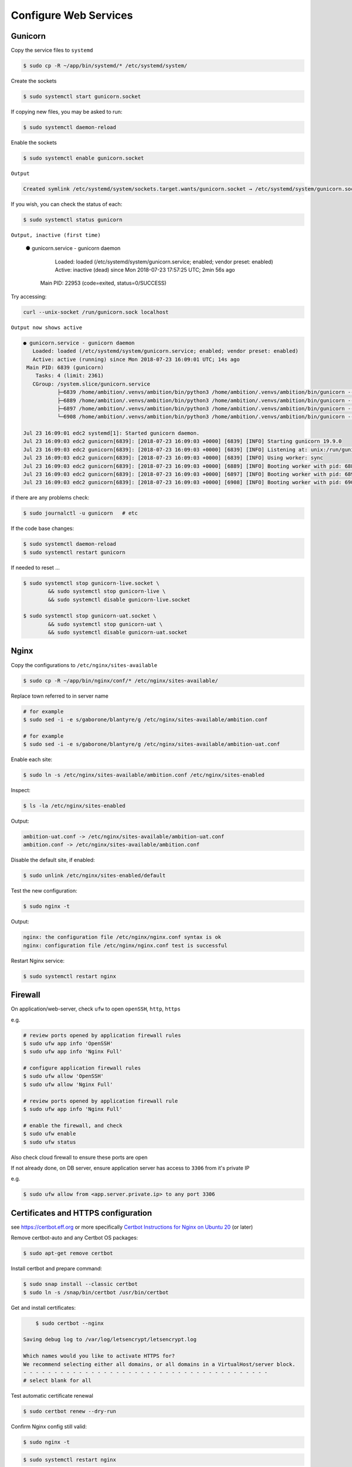 Configure Web Services
----------------------


Gunicorn
========

Copy the service files to ``systemd``

.. code-block:: bash

	$ sudo cp -R ~/app/bin/systemd/* /etc/systemd/system/

Create the sockets

.. code-block:: bash

	$ sudo systemctl start gunicorn.socket

If copying new files, you may be asked to run:

.. code-block:: bash

	$ sudo systemctl daemon-reload

Enable the sockets

.. code-block:: bash

	$ sudo systemctl enable gunicorn.socket

``Output``

.. code-block:: bash

	Created symlink /etc/systemd/system/sockets.target.wants/gunicorn.socket → /etc/systemd/system/gunicorn.socket.


If you wish, you can check the status of each:

.. code-block:: bash

	$ sudo systemctl status gunicorn

``Output, inactive (first time)``


	● gunicorn.service - gunicorn daemon
	   Loaded: loaded (/etc/systemd/system/gunicorn.service; enabled; vendor preset: enabled)
	   Active: inactive (dead) since Mon 2018-07-23 17:57:25 UTC; 2min 56s ago
	 Main PID: 22953 (code=exited, status=0/SUCCESS)

Try accessing:

.. code-block:: bash

	curl --unix-socket /run/gunicorn.sock localhost

``Output now shows active``

.. code-block:: bash

	● gunicorn.service - gunicorn daemon
	   Loaded: loaded (/etc/systemd/system/gunicorn.service; enabled; vendor preset: enabled)
	   Active: active (running) since Mon 2018-07-23 16:09:01 UTC; 14s ago
	 Main PID: 6839 (gunicorn)
	    Tasks: 4 (limit: 2361)
	   CGroup: /system.slice/gunicorn.service
	           ├─6839 /home/ambition/.venvs/ambition/bin/python3 /home/ambition/.venvs/ambition/bin/gunicorn --access-logfile - --workers 3 --bind unix:/run/
	           ├─6889 /home/ambition/.venvs/ambition/bin/python3 /home/ambition/.venvs/ambition/bin/gunicorn --access-logfile - --workers 3 --bind unix:/run/
	           ├─6897 /home/ambition/.venvs/ambition/bin/python3 /home/ambition/.venvs/ambition/bin/gunicorn --access-logfile - --workers 3 --bind unix:/run/
	           └─6908 /home/ambition/.venvs/ambition/bin/python3 /home/ambition/.venvs/ambition/bin/gunicorn --access-logfile - --workers 3 --bind unix:/run/

	Jul 23 16:09:01 edc2 systemd[1]: Started gunicorn daemon.
	Jul 23 16:09:03 edc2 gunicorn[6839]: [2018-07-23 16:09:03 +0000] [6839] [INFO] Starting gunicorn 19.9.0
	Jul 23 16:09:03 edc2 gunicorn[6839]: [2018-07-23 16:09:03 +0000] [6839] [INFO] Listening at: unix:/run/gunicorn.sock (6839)
	Jul 23 16:09:03 edc2 gunicorn[6839]: [2018-07-23 16:09:03 +0000] [6839] [INFO] Using worker: sync
	Jul 23 16:09:03 edc2 gunicorn[6839]: [2018-07-23 16:09:03 +0000] [6889] [INFO] Booting worker with pid: 6889
	Jul 23 16:09:03 edc2 gunicorn[6839]: [2018-07-23 16:09:03 +0000] [6897] [INFO] Booting worker with pid: 6897
	Jul 23 16:09:03 edc2 gunicorn[6839]: [2018-07-23 16:09:03 +0000] [6908] [INFO] Booting worker with pid: 6908


if there are any problems check:

.. code-block:: bash

	$ sudo journalctl -u gunicorn   # etc

If the code base changes:

.. code-block:: bash

	$ sudo systemctl daemon-reload
	$ sudo systemctl restart gunicorn

If needed to reset ...

.. code-block:: bash

	$ sudo systemctl stop gunicorn-live.socket \
		&& sudo systemctl stop gunicorn-live \
		&& sudo systemctl disable gunicorn-live.socket

	$ sudo systemctl stop gunicorn-uat.socket \
		&& sudo systemctl stop gunicorn-uat \
		&& sudo systemctl disable gunicorn-uat.socket


Nginx
=====

Copy the configurations to ``/etc/nginx/sites-available``

.. code-block:: bash

	$ sudo cp -R ~/app/bin/nginx/conf/* /etc/nginx/sites-available/


Replace town referred to in server name

.. code-block:: bash

	# for example
	$ sudo sed -i -e s/gaborone/blantyre/g /etc/nginx/sites-available/ambition.conf

	# for example
	$ sudo sed -i -e s/gaborone/blantyre/g /etc/nginx/sites-available/ambition-uat.conf

Enable each site:

.. code-block:: bash

	$ sudo ln -s /etc/nginx/sites-available/ambition.conf /etc/nginx/sites-enabled

Inspect:

.. code-block:: bash

	$ ls -la /etc/nginx/sites-enabled

Output:

.. code-block:: bash

	ambition-uat.conf -> /etc/nginx/sites-available/ambition-uat.conf
	ambition.conf -> /etc/nginx/sites-available/ambition.conf

Disable the default site, if enabled:

.. code-block:: bash

	$ sudo unlink /etc/nginx/sites-enabled/default

Test the new configuration:

.. code-block:: bash

	$ sudo nginx -t

Output:

.. code-block:: bash

	nginx: the configuration file /etc/nginx/nginx.conf syntax is ok
	nginx: configuration file /etc/nginx/nginx.conf test is successful

Restart Nginx service:

.. code-block:: bash

	$ sudo systemctl restart nginx

Firewall
========

On application/web-server, check ``ufw`` to open ``openSSH``, ``http``, ``https``

e.g.

.. code-block:: bash

	# review ports opened by application firewall rules
	$ sudo ufw app info 'OpenSSH'
	$ sudo ufw app info 'Nginx Full'

	# configure application firewall rules
	$ sudo ufw allow 'OpenSSH'
	$ sudo ufw allow 'Nginx Full'

	# review ports opened by application firewall rule
	$ sudo ufw app info 'Nginx Full'

	# enable the firewall, and check
	$ sudo ufw enable
	$ sudo ufw status


Also check cloud firewall to ensure these ports are open

If not already done, on DB server, ensure application server has access to ``3306`` from it's private IP

e.g.

.. code-block:: bash

	$ sudo ufw allow from <app.server.private.ip> to any port 3306


Certificates and HTTPS configuration
====================================

see https://certbot.eff.org or more specifically `Certbot Instructions for Nginx on Ubuntu 20 <https://certbot.eff.org/instructions?ws=nginx&os=ubuntufocal&tab=standard/>`_ (or later)

Remove certbot-auto and any Certbot OS packages:

.. code-block:: bash

	$ sudo apt-get remove certbot

Install certbot and prepare command:

.. code-block:: bash

	$ sudo snap install --classic certbot
	$ sudo ln -s /snap/bin/certbot /usr/bin/certbot


Get and install certificates:

.. code-block:: bash

	$ sudo certbot --nginx

    Saving debug log to /var/log/letsencrypt/letsencrypt.log

    Which names would you like to activate HTTPS for?
    We recommend selecting either all domains, or all domains in a VirtualHost/server block.
    - - - - - - - - - - - - - - - - - - - - - - - - - - - - - - - - - - - - - - - -
    # select blank for all

Test automatic certificate renewal

.. code-block:: bash

	$ sudo certbot renew --dry-run

Confirm Nginx config still valid:

.. code-block:: bash

	$ sudo nginx -t

.. code-block:: bash

	$ sudo systemctl restart nginx

Now check that the DB server will allow access

* check the firewall (under DO)
* check mysql user for this account (edc@privateIP)

See document ``prepare_database``
